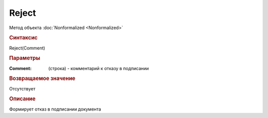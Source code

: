 ﻿Reject
======

.. deprecated:: 5.27.0
    Используйте :doc:`ReplySendTask2 <ReplySendTask2>`

Метод объекта :doc:`Nonformalized <Nonformalized>`

.. rubric:: Синтаксис

Reject(Comment)


.. rubric:: Параметры

:Comment: (строка) - комментарий к отказу в подписании

.. rubric:: Возвращаемое значение

Отсутствует

.. rubric:: Описание

Формирует отказ в подписании документа